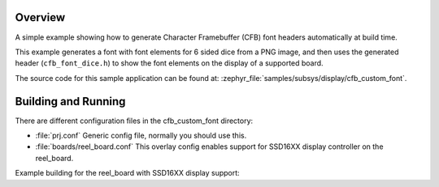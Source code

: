 .. zephyr:code-sample:: cfb-custom-fonts
   :name: Custom fonts
   :relevant-api: monochrome_character_framebuffer

   Generate and use a custom font.

Overview
********
A simple example showing how to generate Character Framebuffer (CFB)
font headers automatically at build time.

This example generates a font with font elements for 6 sided dice from
a PNG image, and then uses the generated header (``cfb_font_dice.h``)
to show the font elements on the display of a supported board.

The source code for this sample application can be found at:
:zephyr_file:`samples/subsys/display/cfb_custom_font`.

Building and Running
********************

There are different configuration files in the cfb_custom_font
directory:

- :file:`prj.conf`
  Generic config file, normally you should use this.

- :file:`boards/reel_board.conf`
  This overlay config enables support for SSD16XX display controller
  on the reel_board.


Example building for the reel_board with SSD16XX display support:

.. zephyr-app-commands::
   :zephyr-app: samples/subsys/display/cfb_custom_font
   :host-os: unix
   :board: reel_board
   :goals: flash
   :compact:
